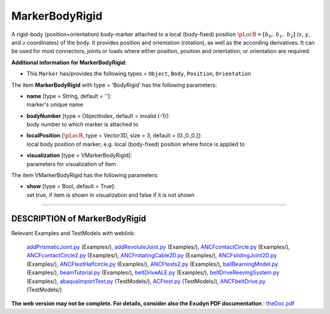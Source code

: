 

.. _sec-item-markerbodyrigid:

MarkerBodyRigid
===============

A rigid-body (position+orientation) body-marker attached to a local (body-fixed) position \ :math:`\pLocB = [b_0,\; b_1,\; b_2]`\  (\ :math:`x`\ , \ :math:`y`\ , and \ :math:`z`\  coordinates) of the body. It provides position and orientation (rotation), as well as the according derivatives. It can be used for most connectors, joints or loads where either position, position and orientation, or orientation are required.

\ **Additional information for MarkerBodyRigid**\ :

* | This \ ``Marker``\  has/provides the following types = \ ``Object``\ , \ ``Body``\ , \ ``Position``\ , \ ``Orientation``\ 


The item \ **MarkerBodyRigid**\  with type = 'BodyRigid' has the following parameters:

* | **name** [type = String, default = '']:
  | marker's unique name
* | **bodyNumber** [type = ObjectIndex, default = invalid (-1)]:
  | body number to which marker is attached to
* | **localPosition** [\ :math:`\pLocB`\ , type = Vector3D, size = 3, default = [0.,0.,0.]]:
  | local body position of marker; e.g. local (body-fixed) position where force is applied to
* | **visualization** [type = VMarkerBodyRigid]:
  | parameters for visualization of item



The item VMarkerBodyRigid has the following parameters:

* | **show** [type = Bool, default = True]:
  | set true, if item is shown in visualization and false if it is not shown


----------

.. _description-markerbodyrigid:

DESCRIPTION of MarkerBodyRigid
------------------------------

Relevant Examples and TestModels with weblink:

    \ `addPrismaticJoint.py <https://github.com/jgerstmayr/EXUDYN/blob/master/main/pythonDev/Examples/addPrismaticJoint.py>`_\  (Examples/), \ `addRevoluteJoint.py <https://github.com/jgerstmayr/EXUDYN/blob/master/main/pythonDev/Examples/addRevoluteJoint.py>`_\  (Examples/), \ `ANCFcontactCircle.py <https://github.com/jgerstmayr/EXUDYN/blob/master/main/pythonDev/Examples/ANCFcontactCircle.py>`_\  (Examples/), \ `ANCFcontactCircle2.py <https://github.com/jgerstmayr/EXUDYN/blob/master/main/pythonDev/Examples/ANCFcontactCircle2.py>`_\  (Examples/), \ `ANCFrotatingCable2D.py <https://github.com/jgerstmayr/EXUDYN/blob/master/main/pythonDev/Examples/ANCFrotatingCable2D.py>`_\  (Examples/), \ `ANCFslidingJoint2D.py <https://github.com/jgerstmayr/EXUDYN/blob/master/main/pythonDev/Examples/ANCFslidingJoint2D.py>`_\  (Examples/), \ `ANCFtestHalfcircle.py <https://github.com/jgerstmayr/EXUDYN/blob/master/main/pythonDev/Examples/ANCFtestHalfcircle.py>`_\  (Examples/), \ `ANCFtests2.py <https://github.com/jgerstmayr/EXUDYN/blob/master/main/pythonDev/Examples/ANCFtests2.py>`_\  (Examples/), \ `ballBearningModel.py <https://github.com/jgerstmayr/EXUDYN/blob/master/main/pythonDev/Examples/ballBearningModel.py>`_\  (Examples/), \ `beamTutorial.py <https://github.com/jgerstmayr/EXUDYN/blob/master/main/pythonDev/Examples/beamTutorial.py>`_\  (Examples/), \ `beltDriveALE.py <https://github.com/jgerstmayr/EXUDYN/blob/master/main/pythonDev/Examples/beltDriveALE.py>`_\  (Examples/), \ `beltDriveReevingSystem.py <https://github.com/jgerstmayr/EXUDYN/blob/master/main/pythonDev/Examples/beltDriveReevingSystem.py>`_\  (Examples/), \ `abaqusImportTest.py <https://github.com/jgerstmayr/EXUDYN/blob/master/main/pythonDev/TestModels/abaqusImportTest.py>`_\  (TestModels/), \ `ACFtest.py <https://github.com/jgerstmayr/EXUDYN/blob/master/main/pythonDev/TestModels/ACFtest.py>`_\  (TestModels/), \ `ANCFbeltDrive.py <https://github.com/jgerstmayr/EXUDYN/blob/master/main/pythonDev/TestModels/ANCFbeltDrive.py>`_\  (TestModels/)



\ **The web version may not be complete. For details, consider also the Exudyn PDF documentation** : `theDoc.pdf <https://github.com/jgerstmayr/EXUDYN/blob/master/docs/theDoc/theDoc.pdf>`_ 


